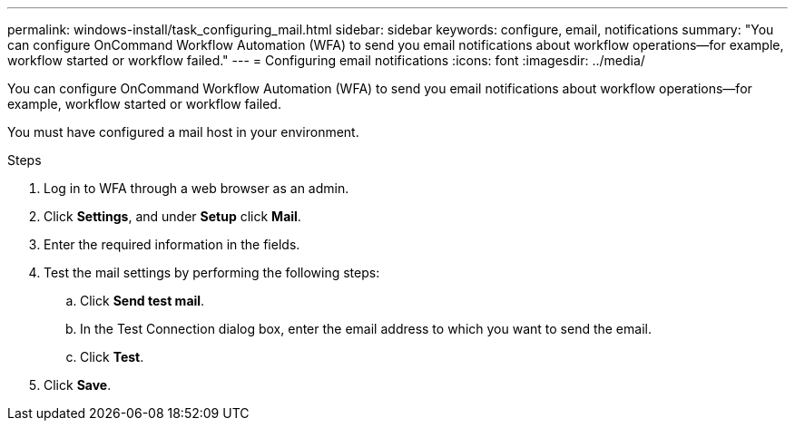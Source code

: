 ---
permalink: windows-install/task_configuring_mail.html
sidebar: sidebar
keywords: configure, email, notifications
summary: "You can configure OnCommand Workflow Automation (WFA) to send you email notifications about workflow operations—for example, workflow started or workflow failed."
---
= Configuring email notifications
:icons: font
:imagesdir: ../media/

[.lead]
You can configure OnCommand Workflow Automation (WFA) to send you email notifications about workflow operations--for example, workflow started or workflow failed.

You must have configured a mail host in your environment.

.Steps
. Log in to WFA through a web browser as an admin.
. Click *Settings*, and under *Setup* click *Mail*.
. Enter the required information in the fields.
. Test the mail settings by performing the following steps:
 .. Click *Send test mail*.
 .. In the Test Connection dialog box, enter the email address to which you want to send the email.
 .. Click *Test*.
. Click *Save*.
